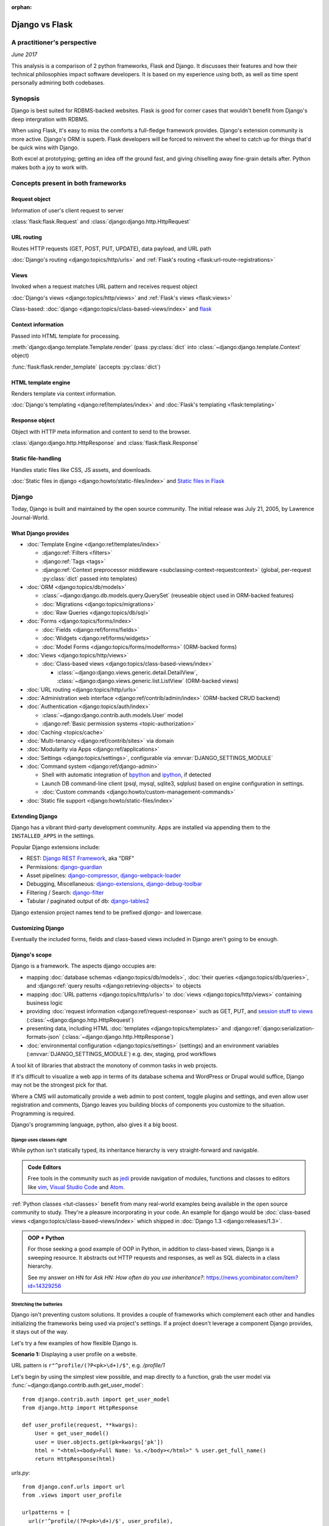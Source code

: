 :orphan:

.. _django-vs-flask:

===============
Django vs Flask
===============
A practitioner's perspective
============================

*June 2017*

This analysis is a comparison of 2 python frameworks, Flask and Django.
It discusses their features and how their technical philosophies impact software
developers. It is based on my experience using both, as well as time spent
personally admiring both codebases.

Synopsis
========

Django is best suited for RDBMS-backed websites. Flask is good for corner cases
that wouldn't benefit from Django's deep intergration with RDBMS.

When using Flask, it's easy to miss the comforts a full-fledge framework
provides. Django's extension community is more active. Django's ORM is superb.
Flask developers will be forced to reinvent the wheel to catch up for things
that'd be quick wins with Django.

Both excel at prototyping; getting an idea off the ground fast, and
giving chiselling away fine-grain details after. Python makes both a joy to work
with.

Concepts present in both frameworks
===================================

Request object
--------------
  
Information of user's client request to server

:class:`flask:flask.Request` and :class:`django:django.http.HttpRequest`

URL routing
-----------  

Routes HTTP requests (GET, POST, PUT, UPDATE), data payload, and URL path

:doc:`Django's routing <django:topics/http/urls>` and :ref:`Flask's routing <flask:url-route-registrations>`

Views
-----  

Invoked when a request matches URL pattern and receives request object

:doc:`Django's views <django:topics/http/views>` and :ref:`Flask's views <flask:views>`

Class-based: :doc:`django <django:topics/class-based-views/index>` and
`flask <http://flask.pocoo.org/docs/0.12/api/#class-based-views>`_

Context information
-------------------
  
Passed into HTML template for processing.

:meth:`django:django.template.Template.render` (pass :py:class:`dict` into
:class:`~django:django.template.Context` object)
  
:func:`flask:flask.render_template` (accepts :py:class:`dict`)

HTML template engine
--------------------
  
Renders template via context information.

:doc:`Django's templating <django:ref/templates/index>` and :doc:`Flask's templating <flask:templating>`

Response object
---------------
  
Object with HTTP meta information and content to send to the browser.

:class:`django:django.http.HttpResponse` and :class:`flask:flask.Response`

Static file-handling
--------------------

Handles static files like CSS, JS assets, and downloads.

:doc:`Static files in django <django:howto/static-files/index>` and
`Static files in Flask <http://flask.pocoo.org/docs/0.12/quickstart/#static-files>`_

Django
======

Today, Django is built and maintained by the open source community. The initial
release was July 21, 2005, by Lawrence Journal-World.

What Django provides
--------------------

- :doc:`Template Engine <django:ref/templates/index>`

  - :django:ref:`Filters <filters>`
  - :django:ref:`Tags <tags>`
  - :django:ref:`Context preprocessor middleware <subclassing-context-requestcontext>`
    (global, per-request :py:class:`dict` passed into templates)
- :doc:`ORM <django:topics/db/models>`

  - :class:`~django:django.db.models.query.QuerySet` (reuseable object used in ORM-backed features)
  - :doc:`Migrations <django:topics/migrations>`
  - :doc:`Raw Queries <django:topics/db/sql>`
- :doc:`Forms <django:topics/forms/index>`

  - :doc:`Fields <django:ref/forms/fields>`
  - :doc:`Widgets <django:ref/forms/widgets>`
  - :doc:`Model Forms <django:topics/forms/modelforms>` (ORM-backed forms)
- :doc:`Views <django:topics/http/views>`

  - :doc:`Class-based views <django:topics/class-based-views/index>`

    - :class:`~django:django.views.generic.detail.DetailView`,
      :class:`~django:django.views.generic.list.ListView` (ORM-backed views)
- :doc:`URL routing <django:topics/http/urls>`
- :doc:`Administration web interface <django:ref/contrib/admin/index>`
  (ORM-backed CRUD backend)
- :doc:`Authentication <django:topics/auth/index>`

  - :class:`~django:django.contrib.auth.models.User` model
  - :django:ref:`Basic permission systems <topic-authorization>`
- :doc:`Caching <topics/cache>`
- :doc:`Multi-tenancy <django:ref/contrib/sites>` via domain
- :doc:`Modularity via Apps <django:ref/applications>`
- :doc:`Settings <django:topics/settings>`, configurable via :envvar:`DJANGO_SETTINGS_MODULE`
- :doc:`Command system <django:ref/django-admin>`

  - Shell with automatic integration of `bpython`_ and `ipython`_, if detected
  - Launch DB command-line client (psql, mysql, sqlite3, sqlplus) based on engine configuration in settings.
  - :doc:`Custom commands <django:howto/custom-management-commands>`
- :doc:`Static file support <django:howto/static-files/index>`

.. _bpython: https://bpython-interpreter.org/
.. _ipython: https://ipython.org/

Extending Django
----------------

Django has a vibrant third-party development community. Apps are installed
via appending them to the ``INSTALLED_APPS`` in the settings.

Popular Django extensions include:

- REST: `Django REST Framework`_, aka "DRF"
- Permissions: `django-guardian`_
- Asset pipelines: `django-compressor`_, `django-webpack-loader`_
- Debugging, Miscellaneous: `django-extensions`_, `django-debug-toolbar`_
- Filtering / Search: `django-filter`_
- Tabular / paginated output of db: `django-tables2`_

Django extension project names tend to be prefixed *django-* and lowercase.

.. _Django REST Framework: http://www.django-rest-framework.org/
.. _django-guardian: https://django-guardian.readthedocs.io/
.. _django-compressor: https://django-compressor.readthedocs.io/
.. _django-webpack-loader: https://github.com/ezhome/django-webpack-loader
.. _django-extensions: https://django-extensions.readthedocs.io/
.. _django-debug-toolbar: https://django-debug-toolbar.readthedocs.io/
.. _django-filter: https://django-filter.readthedocs.io/
.. _django-tables2: https://django-tables2.readthedocs.io/

Customizing Django
------------------

Eventually the included forms, fields and class-based views included in
Django aren't going to be enough. 

Django's scope
--------------

Django is a framework. The aspects django occupies are:

- mapping :doc:`database schemas <django:topics/db/models>`, :doc:`their queries <django:topics/db/queries>`,
  and :django:ref:`query results <django:retrieving-objects>` to objects
- mapping :doc:`URL patterns <django:topics/http/urls>` to :doc:`views
  <django:topics/http/views>` containing business logic
- providing :doc:`request information <django:ref/request-response>` such as
  GET, PUT, and `session stuff to views <https://docs.djangoproject.com/en/1.11/topics/http/sessions/#using-sessions-in-views>`_
  (:class:`~django:django.http.HttpRequest`)
- presenting data, including HTML :doc:`templates <django:topics/templates>` and
  :django:ref:`django:serialization-formats-json` (:class:`~django:django.http.HttpResponse`)
- :doc:`environmental configuration <django:topics/settings>` (settings) and an
  environment variables (:envvar:`DJANGO_SETTINGS_MODULE`) e.g. dev, staging, prod
  workflows
  
A tool kit of libraries that abstract the monotony of common tasks in
web projects.

If it's difficult to visualize a web app in terms of its database schema and
WordPress or Drupal would suffice, Django may not be the strongest pick for
that.

Where a CMS will automatically provide a web admin to post content, toggle
plugins and settings, and even allow user registration and comments, Django
leaves you building blocks of components you customize to the situation.
Programming is required.

Django's programming language, python, also gives it a big boost.

Django uses classes right
"""""""""""""""""""""""""

While python isn't statically typed, its inheritance hierarchy is very
straight-forward and navigable.

.. admonition:: Code Editors
    :class: seealso
  
    Free tools in the community such as `jedi`_ provide navigation of modules,
    functions and classes to editors like `vim`_, `Visual Studio Code`_ and
    `Atom`_.

:ref:`Python classes <tut-classes>` benefit from many real-world
examples being available in the open source community to study.
They're a pleasure incorporating in your code. An example for django
would be :doc:`class-based views <django:topics/class-based-views/index>`
which shipped in :doc:`Django 1.3 <django:releases/1.3>`.

.. admonition:: OOP + Python
    :class: seealso

    For those seeking a good example of OOP in Python, in addition to
    class-based views, Django is a sweeping resource. It abstracts out
    HTTP requests and responses, as well as SQL dialects in a class
    hierarchy.

    See my answer on HN for *Ask HN: How often do you use inheritance?*:
    https://news.ycombinator.com/item?id=14329256

Stretching the batteries
""""""""""""""""""""""""

Django isn't preventing custom solutions. It provides a couple of frameworks
which complement each other and handles initializing the frameworks being used
via project's settings. If a project doesn't leverage a component Django
provides, it stays out of the way.

Let's try a few examples of how flexible Django is.

**Scenario 1:** Displaying a user profile on a website.

URL pattern is ``r"^profile/(?P<pk>\d+)/$"``, e.g. */profile/1*

Let's begin by using the simplest view possible, and map directly to a
function, grab the user model via :func:`~django:django.contrib.auth.get_user_model`::

    from django.contrib.auth import get_user_model
    from django.http import HttpResponse

    def user_profile(request, **kwargs):
        User = get_user_model()
        user = User.objects.get(pk=kwargs['pk'])
        html = "<html><body>Full Name: %s.</body></html>" % user.get_full_name()
        return HttpResponse(html)

*urls.py*::

    from django.conf.urls import url
    from .views import user_profile

    urlpatterns = [
      url(r'^profile/(?P<pk>\d+)/$', user_profile),
    ]

So where does the ``request, **kwargs`` in ``user_profile`` come from?
Django injects the user's request and any URL group pattern matches to
views when the user visits a page matching a URL pattern.

1. :class:`~django:django.http.HttpRequest` is passed into the view as ``request``.

2. Since the URL pattern, ``r'^profile/(?P<pk>\d+)/$'``, contains a named group,
   ``pk``, that will be passed via :ref:`tut-keywordargs` ``**kwargs``.

   If it was ``r'^profile/(\d+)/$'``, it'd be passed in as :func:`tuple`
   argument into the ``*arg`` parameter.
   
   .. admonition:: Arguments and Parameters
       :class: seealso
     
       Learn :ref:`the difference between arguments and parameters
       <faq-argument-vs-parameter>`.

**Bring in a high-level view:**

Django has an opinionated flow and a shortcut for this. By using the named
regular expression group ``pk``, there is a class that will automatically
return an object for that key.

So, it looks like a :class:`~django:django.views.generic.detail.DetailView` is
best suited. We only want to get information on one core object.

Easy enough, :meth:`~django:django.views.generic.detail.SingleObjectMixin.get_object`'s
default behavior grabs the PK::

    from django.contrib.auth import get_user_model
    from django.views.generic.detail import DetailView

    class UserProfile(DetailView):
        model = get_user_model()

*urls.py*::

    from django.conf.urls import url
    from .views import UserProfile

    urlpatterns = [
      url(r'^profile/(?P<pk>\d+)/$', UserProfile.as_view()),
    ]

Append :meth:`~django.views.generic.base.View.as_view` to routes using
class-based views.

If  *profile/1* is missing a template, accessing the page displays an error::
  
    django.template.exceptions.TemplateDoesNotExist: core/myuser_detail.html

The file location and name depends on the app name and model name.
Create a new template in the location after :exc:`~django:django.template.TemplateDoesNotExist`
in any of the projects *templates/* directories.

In this circumstance, it needs *core/myuser_detail.html*. Let's use the
app's template directory. So inside *core/templates/core/myuser_detail.html*,
make a file with this HTML:

.. code-block:: html

   <html><body>Full name: {{ object.get_full_name }}</body></html>

Custom template paths can be specified via punching out
:attr:`~django:django.views.generic.base.TemplateResponseMixin.template_name`
in the view.

That works in any descendent of :class:`~django.views.generic.base.TemplateView`
or class mixing in :class:`~django.views.generic.base.TemplateResponseMixin`.

.. note::

    Django doesn't require using :class:`~django:django.views.generic.detail.DetailView`.

    A plain-old :class:`~django.views.generic.base.View` could work. Or
    a :class:`~django.views.generic.base.TemplateView` if there's an HTML
    template.
    
    As seen above, there are :doc:`function views <django:topics/http/views>`.
    
    These creature comforts were put into Django because they represent
    bread and butter cases. It makes additional sense when factoring in
    `REST <https://en.wikipedia.org/wiki/Representational_state_transfer>`_.

**Harder:** Getting the user by a username

Next, let's try usernames instead of user ID's, */profile/yourusername*. In the
views file::

    from django.contrib.auth import get_user_model
    from django.http import HttpResponse

    def user_profile(request, **kwargs):
        User = get_user_model()
        user = User.objects.get(username=kwargs['username'])
        html = "<html><body>Full Name: %s.</body></html>" % user.get_full_name()
        return HttpResponse(html)

*urls.py*::

    from django.conf.urls import url
    from .views import user_profile

    urlpatterns = [
      url(r'^profile/(?P<pk>\w+)/$', user_profile),
    ]

Notice how we switched the regex to use ``\w`` for alphanumeric
character and the underscore. Equivalent to ``[a-zA-Z0-9_]``.

For the class-based view, the template stays the same. View has an
addition::

    class UserProfile(DetailView):
        model = get_user_model()
        slug_field = 'username'

*urls.py*::

    urlpatterns = [
      url(r'^profile/(?P<slug>\w+)/$', UserProfile.as_view()),
    ]

Another "shortcut" ``DetailView`` provides; a *slug*. It's derived from
:class:`~django:django.views.generic.detail.SingleObjectMixin`. Since the url
pattern has a named group, i.e. ``(?P<slug>\w+)`` as opposed to ``(\w+)``.

But, let's say the named group "slug" doesn't convey enough meaning. We
want to be accurate to what it is, a *username*::

    urlpatterns = [
      url(r'^profile/(?P<username>\w+)/$', UserProfile.as_view()),
    ]

We can specify a :attr:`~django:django.views.generic.detail.SingleObjectMixin.slug_url_kwarg`::

    class UserProfile(DetailView):
        model = get_user_model()
        slug_field = 'username'
        slug_url_kwarg = 'username'

**Make it trickier:** User's logged in profile

If a user is logged in, */profile* should take them to their user page.

So a pattern of ``r"^profile/$"``, in *urls.py*::

    urlpatterns = [
      url(r'^profile/$', UserProfile.as_view()),
    ]

Since there's no way to pull up the user's ID from the URL, we need to pull their
authentication info to get that profile.

Django thought about that. Django can attach the user's information to the
:class:`~django:django.http.HttpRequest` so the view can use it. Via
:attr:`~django:django.http.HttpRequest.user`.

In the project's :doc:`settings <django:topics/settings>`, add
:class:`~django:django.contrib.auth.middleware.AuthenticationMiddleware` to
``MIDDLEWARE``::

    MIDDLEWARE = [
        # ... other middleware
        'django.contrib.auth.middleware.AuthenticationMiddleware',
    ]

In the view file, using the same template::

    class UserProfile(DetailView):
        def get_object(self):
            return self.request.user

This overrides :meth:`~django:django.views.generic.detail.SingleObjectMixin.get_object`
to pull the :class:`~django:django.contrib.auth.models.User` right out of the
request.

This page only will work if logged in, so let's use
:func:`~django:django.contrib.auth.decorators.login_required`, in
*urls.py*::

    from django.contrib.auth.decorators import login_required

    urlpatterns = [
      url(r'^profile/$', login_required(UserProfile.as_view())),
    ]

That will assure only logged-in users can view the page. It will also send
the user to a login form which forward them back to the page after login.

Even with high-level reuseable components, there's a lot of versatility
and tweaking oppurtunities. This saves time from hacking up solution for common
cases. Reducing bugs, making code uniform, and freeing up time for the
stuff that will be more specialized.

.. _jedi: http://jedi.readthedocs.io/

Retrofit the batteries
""""""""""""""""""""""

Relying on the django's components, such as views and forms, gives developers
certainty things will behave with certainty. When customizations needs to
happen, it's helpful to see if :ref:`subclassing a widget <django:base-widget-classes>`
or :django:doc:`form field <ref/forms/fields>` would do the trick. This assures the
new custom components gets the validation, form state-awareness, and template output
of the form framework.

.. _configuring-django:

Configuring Django
------------------

Django's :doc:`settings <django:topics/settings>` are stored in a python file.
This means that the Django configuration can include any python code,
including accessing environment variables, importing other modules, checking if
a file exists, lists, tuples, arrays, and dicts.

Django relies on an `environment variable`_, :envvar:`DJANGO_SETTINGS_MODULE`, to
load a module of setting information.

Settings are a `lazily-loaded <https://en.wikipedia.org/wiki/Lazy_initialization>`_
`singleton <https://en.wikipedia.org/wiki/Singleton_pattern>`_ object:

  - When an :ref:`attribute <tut-classobjects>` of ``django.conf.settings``
    is accessed, it will do a onetime "setup". The section :ref:`djangos-initialization`
    shows there's a few ways settings get configured.
  - *Singleton*, meaning that it can be imported from throughout the application code and
    still retrieve the same instance of the object.
    
    .. admonition:: Reminder
       :class: note

       Sometimes global interpreter locks and thread safety are brought up when
       discussing languages. Web admin interfaces and JSON API's aren't CPU
       bound. Most web problems are I/O bound.

       In other words, issues websites face when scaling are concurrency
       related. In practice, it's not even limited to the dichotomy of
       concurrency and parallelism: Websites scale by offloading to
       infrastructure such as `reverse proxies`_, task queues (e.g. `Celery`_,
       `RQ`_), and `replicated databases`_. Computational heavy backend services
       are done elsewhere and use different tools (kafka, hadoop, spark, Elasticsearch, etc).

Django use :func:`~importlib.import_module` to turn a string into a
:ref:`module <tut-modules>`. It's kind of like an ``eval``, but strictly for
importing. `It happens here <https://github.com/django/django/blob/1.11.2/django/conf/__init__.py#L110>`_.

It's available as an environmental variable as projects commonly have multiple
settings files. For instance, a base settings file, then other files for
`local, development, staging, and production <https://en.wikipedia.org/wiki/Deployment_environment>`_.
Those 3 will have different database configurations. Production will likely have
heavy caching.

To access settings attributes application-wide, do::

    from django.conf import settings

.. warning::
  
   When developing: if not sourced in a virtual enviroment in a shell, the
   settings module (and probably the django module itself) won't be found.
   
   When deploying: not including site-packages in uwsgi onfiguration, will
   result in a similar error.

   This is the single biggest learning barrier python has. It will be a
   hindrance every step of the way until the concept is internalized.

.. _reverse proxies: https://en.wikipedia.org/wiki/Reverse_proxy
.. _Celery: http://www.celeryproject.org/
.. _RQ: http://python-rq.org/
.. _replicated databases: https://en.wikipedia.org/wiki/Replication_(computing)#DATABASE
.. _environment variable: https://en.wikipedia.org/wiki/Environment_variable

.. _djangos-initialization:

Django's intialization
----------------------

Django's initialization is complicated. However, its complexity is
proportional to what's required to do the job.

As seen in :ref:`configuring-django`, the settings are loaded as a side-effect
of accessing the setting object.

In addition to that, django maintains an application registry, :data:`~django:django.apps.apps`,
also a singleton. It's populated via :func:`django:django.setup`.

Finding and loading the settings requires an environmental variable is set.
Django's generated manage.py will set a default one if its unspecified.

via command-line / manage.py (development)
""""""""""""""""""""""""""""""""""""""""""

1. User runs ``./manage.py`` (including arguments, e.g. ``./manage.py
   collectstatic``
2. ``settings`` are `lazily loaded`_ upon import of
   ``execute_from_command_line`` of ``django.core.management``.
   
   `Accessing an attribute`_ of ``settings`` (e.g. ``if settings.configured``)
   implicitly imports the settings module's information.

3. ``execute_from_command_line()`` accepts :py:data:`sys.argv` and
   passes them to initialize `ManagementUtility <https://github.com/django/django/blob/1.11.2/django/core/management/__init__.py#L133>`_

4. ``ManagementUtility.execute()`` (`source
   <https://github.com/django/django/blob/1.11.2/django/core/management/__init__.py#L284>`_)
   pulls a settings attribute for the first time, invokes
   :func:`django:django.setup` (populating the app registry)
   
5. ``ManagementUtility.execute()`` directs ``sys.argv`` command to the
   appropriate app functions. A list of commands `are cached <https://github.com/django/django/blob/1.11.2/django/core/management/__init__.py#L44>`_.
   In addition, these are hard-coded:

   - autocompletion
   - ``runserver``
   - help output (``--help``)
   
   In addition, upon running, commands will run :doc:`system checks
   <django:topics/checks>` (since :doc:`Django 1.7
   <django:releases/1.7>`). Any command inheriting from :class:`~django.core.management.BaseCommand`
   runs checks implicitly. ``./manage.py check`` will run checks explicitly.

.. _Accessing an attribute: https://github.com/django/django/blob/1.11.2/django/conf/__init__.py#L51
.. _lazily loaded: https://github.com/django/django/blob/1.11.2/django/conf/__init__.py#L201

via WSGI (server)
"""""""""""""""""

1. Point WSGI server wrapper (e.g. UWSGI) :doc:`to wsgi.py generated by Django <django:howto/deployment/wsgi/index>`
2. uwsgi.py will run `get_wsgi_application() <https://github.com/django/django/blob/1.11.2/django/core/wsgi.py#L5>`_
3. :func:`django:django.setup`
4. Serves WSGI-compatible response

Flask
=====

Flask is also built and maintained in the open source community. The project, as well
as its dependencies, `Jinja2`_ and `Werkzeug`_, are `Pallets projects`_. The creator of
the software itself is Armin Ronacher. Initial release April 1, 2010.

What Flask provides
-------------------

- :doc:`Template system <flask:templating>` via `Jinja2`_
- :ref:`URL routing <flask:url-route-registrations>` via `Werkzeug`_
- Modularity via :ref:`blueprints <flask:blueprints>`
- In-browser REPL-powered tracebook debugging via Werkzeug's
- Static file handling

Extending Flask
---------------

Since Flask doesn't include things like an ORM, authentication and access
control, it's up to the user to include libraries to handle those a la
carte.

Popular Flask extensions include:

- Database: `Flask-SQLAlchemy`_
- REST: `Flask-RESTful`_ (`flask-restful-swagger`_), `Flask API`_
- Admins: `Flask-Admin`_ `Flask-SuperAdmin`_
- Auth: `Flask-Login`_, `Flask-Security`_
- Asset Pipeline: `Flask-Assets`_, `Flask-Webpack`_
- Commands: `Flask-Script`_

Flask extension project names tend to be prefixed *Flask-*, `PascalCase
<https://en.wikipedia.org/wiki/PascalCase>`_, with the first letter of
words uppercase.

.. _Flask-Webpack: https://github.com/nickjj/flask-webpack
.. _Flask-Assets: https://flask-assets.readthedocs.io
.. _Flask-RESTful: https://flask-restful.readthedocs.io/
.. _flask-restful-swagger: https://github.com/rantav/flask-restful-swagger
.. _Flask API: http://www.flaskapi.org/
.. _Flask-Admin: https://github.com/flask-admin/flask-admin
.. _Flask-SuperAdmin: https://github.com/SyrusAkbary/Flask-SuperAdmin
.. _Flask-Login: https://flask-login.readthedocs.io/
.. _flask-security: https://flask-security.readthedocs.io
.. _Flask-SQLAlchemy: http://flask-sqlalchemy.pocoo.org/
.. _Flask-Script: https://flask-script.readthedocs.io/

Used with flask, but not flask-specific (could be used in normal scripts):

- Social authentication: `authomatic`_, `python-social-auth`_
- Forms: `WTForms`_
- RDBMS: `SQLAlchemy`_, `peewee`_
- Mongo: `MongoEngine`_

For more, see `awesome-flask`_ on github.

.. _python-social-auth: https://github.com/omab/python-social-auth
.. _authomatic: https://github.com/authomatic/authomatic
.. _WTForms: https://wtforms.readthedocs.io
.. _MongoEngine: http://docs.mongoengine.org/
.. _SQLAlchemy: https://sqlalchemy.org
.. _peewee: http://docs.peewee-orm.com/

.. _awesome-flask: https://github.com/humiaozuzu/awesome-flask

.. _configuring-flask:

Configuring Flask
-----------------

Configuration is typically added after :class:`~flask:flask.Flask`
*object* is initialized. No server is running at this point::

    app = Flask(__name__)

After initialization, configuration available via a :py:class:`dict`-like
attribute via the :attr:`Flask.config <flask:flask.Flask.config>`.

Only *uppercase* values are stored in the config.

There are a few ways to set configuration options. :py:meth:`dict.update()`::

    app.config.update(KEYWORD0='value0', KEYWORD1='value1')

For the future examples, let's assume this::

  - website/
    - __init__.py
    - app.py
    - config/
      - __init__.py
      - dev.py

Inside *website/config/dev.py*::

    class DevConfig(object):
        DEBUG = True
        TESTING = True
        DATABASE_URL = 'sqlite://:memory:'
    
Creating a class and pointing to it via
:meth:`flask:flask.Config.from_object` also works::

    from .config.dev import DevConfig
    app.config.from_object(DevConfig)

Another option with ``from_object()`` is a string of the config object's
location::

    app.config.from_object('website.config.dev.DevConfig')

In addition, it'll work with modules (django's style of storing settings).
For *website/config/dev.py*::

    DEBUG = True
    TESTING = True
    DATABASE_URL = 'sqlite://:memory:'

Then::

    app.config.from_object('website.config.dev')

So, this sounds strange, but as of Flask 1.12, that's all there is
regarding importing classes/modules. The rest is all importing python files.

To import an *object* (module or class) from an environmental
variable, do something like::

    app.config.from_object(os.environ.get('FLASK_MODULE', 'web.conf.default'))

:meth:`flask:flask.Config.from_envvar` is spiritually similar to 
``DJANGO_SETTINGS_MODULE``, but looks can be deceiving.

The environmental variable set points to a file, which is interpreted
like a module.

.. admonition:: Tangent: Confusion with configs
   :class: note

   Despite the pythonic use of :meth:`~flask:flask.Config.from_object` and the
   :ref:`pattern using classes <config-dev-prod>` to store configs
   for dev/prod setups in official documentation, and the abundance of
   string to python object importation utilities, environmental variables in Flask
   don't point to a class, but to *files* which are interpreted as modules.

   There's a potential `Chesterton's Fence <https://en.wikipedia.org/wiki/Wikipedia:Chesterton%27s_fence>`_
   issue also. I `made an issue <https://github.com/pallets/flask/issues/2368>`_ about it
   to document my observations. The `maintainer's response <https://github.com/pallets/flask/issues/2368#issuecomment-308116267>`_
   was they're enhancing the :envvar:`FLASK_APP` environmental variable
   to `specify an application factory with arbitrary arguments
   <https://github.com/pallets/flask/blob/b5f4c52/CHANGES#L46>`_.)

   In the writer's opinion, an API-centric framework like flask introducing
   the ``FLASK_APP`` variable exacerbates the aforementioned confusion. Why add
   ``FLASK_APP`` when :meth:`~flask:flask.Config.from_envvar` is available? Why
   not allow `pointing to a config object and leveraging what flask already has
   and exemplifies in its documentation <https://en.wikipedia.org/wiki/Principle_of_least_astonishment>`_?

   It's already de facto in the flask community to point to modules and
   classes when apps bootstrap. There's a reason for that. Maintainer's
   should harken back on using the tools and gears that originally earned flask
   its respect. In microframeworks, nonorthogonality sticks out like a sore
   thumb.

Assuming *website/config/dev.py*::

    DEBUG = True
    TESTING = True
    DATABASE_URL = 'sqlite://:memory:'

Let's apply a configuration from an environmental variable::

    app.config.from_envvars('FLASK_CONFIG')

:envvar:`FLASK_CONFIG` should map to a python file. Any extension::

    export FLASK_CONFIG=website/config/dev.py

Here's where Flask's configurations aren't so orthogonal. There's also a
:meth:`flask:flask.Config.from_pyfile`::

    app.config.from_pyfile('website/config/dev.py')

Flask's Initialization
----------------------

Flask's initiation is different then Django's.

Before any server is started, the :class:`~flask:flask.Flask` object
must be initialized. The ``Flask`` object acts a registry URL mappings, view
callback code (business logic), hooks, and other configuration data.

The ``Flask`` object only requires one argument to initialize, the
so-called ``import_name`` parameter. This is used as a way to identify
what belongs to your application. For more information on this parameter,
see *About the First Parameter* on the :ref:`Flask API documentation page
<flask:api>`::

    from flask import Flask
    app = Flask('myappname')

Above: ``app``, an instantiated ``Flask`` object. No server or
configuration present (yet).

.. _flask_object:

Dissecting the ``Flask`` object
"""""""""""""""""""""""""""""""

During the initialization, the ``Flask`` object hollowed out :py:class:`dict`
and :py:class:`list` attributes to store "hook" functions, such as:

- :attr:`~flask:flask.Flask.error_handler_spec`
- :attr:`~flask:flask.Flask.url_build_error_handlers`
- :attr:`~flask:flask.Flask.before_request_funcs`
- :attr:`~flask:flask.Flask.before_first_request_funcs`
- :attr:`~flask:flask.Flask.after_request_funcs`
- :attr:`~flask:flask.Flask.teardown_request_funcs`
- :attr:`~flask:flask.Flask.url_value_preprocessors`
- :attr:`~flask:flask.Flask.url_default_functions`
- :attr:`~flask:flask.Flask.template_context_processors`
- :attr:`~flask:flask.Flask.shell_context_processors`

See a pattern above? They're all function callbacks that are triggered
upon events occuring. ``template_context_processors`` seems a lot like
Django's :ref:`context processor <django:subclassing-context-requestcontext>`
middleware.

- :attr:`~flask:flask.Flask.blueprints`: blueprints
- :attr:`~flask:flask.Flask.extensions`: extensions
- :attr:`~flask:flask.Flask.url_map`: url mappings
- :attr:`~flask:flask.Flask.view_functions`: view callbacks

So why list these? Situational awareness is a key matter when using a micro
framework. Understanding what happens under the hood ensures confidence the
application is handled by the developer, not the other way around.

Hooking in views
""""""""""""""""

The application object is instantiated relatively early because it's
used to decorate views.

Still, at this point, you don't have a server running yet. Just a
``Flask`` object. Most examples will show the object instantiated as
``app``, you can of course use any name.

.. code-block:: python

    from flask import Flask
    app = Flask(__name__)

    @app.route('/')
    def hello_world():
        return 'Hello, World'

The :meth:`flask:flask.Flask.route` decorator is just a fancy way of doing
:meth:`flask:flask.Flask.add_url_rule`::

    from flask import Flask
    app = Flask(__name__)

    def hello_world():
        return 'Hello, World'
    app.add_url_rule('/', 'hello_world', hello_world)

Configure the Flask object
""""""""""""""""""""""""""

.. seealso::

    :ref:`configuring-flask`

Here's an interesting one: Generally configuration isn't added until after
the *after* initializing the Python object.

You could make a function to act as a factory/bootstrapper for flask
objects. There's nothing magical here, nothing's tying you down - it's
python. Unlike with django, which controls initialization, a Flask project
has to handle minutiae of initialization on its own.

In this situation, let's wrap it in a pure function:

.. code-block:: python

    from flask import Flask

    class DevConfig(object):
        DEBUG = True
        TESTING = True
        DATABASE_URL = 'sqlite://:memory:'

    def get_app():
        app = Flask(__name__)
        app.config.from_object(DevConfig)
        return app

Start Flask web server
""""""""""""""""""""""

.. code-block:: python

    if __name__ == '__main__':
        app = get_app()
        app.run()

See :meth:`flask:flask.Flask.run`.

.. versionadded:: 0.12

    Flask also has a :ref:`command-line API <flask:cli>`

Flask and Databases
-------------------

Unlike Django, Flask doesn't tie project's to a database.

There's no rules saying a Flask app has to connect to a database. It's
python, flask could used to make a proxy/abstraction of a thirdparty REST API.
Or a quick web front-end to a pure-python program. Another possiblity,
generating a purely static website with no SQL backend `a la NPR`_.

If a website is using RDBMS, which is often true, a popular choice is
SQLAlchemy. `Flask-SQLAlchemy`_ helps assist in gluing them together.

SQLAlchemy is mature (a decade older than this writing), battle-tested
with a massive test suite, dialects for many SQL solutions. It also
provides something called ":ref:`core <sqlalchemy:core_toplevel>`" underneath the hood that allows building
SQL queries via python objects.

SQLAlchemy is also active. Innovation keeps happening. The change log
keeps showing good things happening. Like Django's ORM, SQLAlchemy's
documentation is top notch. Not to mention, `Alembic`_, a project by the same
author, harnesses SQLAlchemy to power migrations.

.. _Alembic: http://alembic.zzzcomputing.com/

.. _a la NPR: http://blog.apps.npr.org/2014/07/29/everything-our-app-template-does.html

Interpretations
===============

Software development best practices form over time. Decisions should be made by
those with familiarity with their product or service's needs.

Over the last 10 years, the fundamentals of web projects haven't shifted.
None of Rails' or Django's MVC workflows were thrown out the window. On the
contrary, they thrived. At the end of the day, the basics still boils down to
JSON, HTML templates, CSS, and JS assets.

Flask is pure, easy to master, but can lend to reinventing the wheel
--------------------------------------------------------------------

Flask is meant to stay out of the way and put the developer into control.
Even over things as granular as piecing together the ``Flask`` object,
registering blueprints and starting the web server.

The API is, much like this website, is documented using `sphinx`_. The reference
will become a goto. To add to it, a smaller codebase means a developer can
realistically wrap their brain around the internals.

Developers that find implicit behavior to be a hindrance and thrive in
explicitness will feel comfortable using Flask.

However, this comes at the cost of omitting niceties many web projects would
actually *find helpful*, not an encumbrance. It'll also leave developer's
relying on third party extensions. To think of a few that'd come up for
many:

What about authentication?

There's no way to store the users. So grab SQLAlchemy, peewee, or MongoEngine.
There's the database back-end.

Now to building the user schema. Should the website accept email addresses as
usernames? What about password hashing? Maybe `Flask-Security`_ or
`Flask-Login`_ will do here.

Meanwhile, `Django would have
<https://docs.djangoproject.com/en/1.11/topics/auth/default/>`_ the ORM, User
Model, authentication decorators for views, *and* :class:`login forms <django:django.contrib.auth.views.LoginView>`,
with database-backed validation. And it's pluggable and templated.

What about JSON and REST?

If it involves a database backend, that still has to be done (like above).
To help Flask projects along, there are solutions like `Flask API`_ (inspired by
Django Rest Framework) and `Flask-RESTful`_.

Flask's extension community chugs, while Django's synergy seems unstoppable
"""""""""""""""""""""""""""""""""""""""""""""""""""""""""""""""""""""""""""

That isn't to say Flask has no extension community. It does. But it lacks
the cohesion and comprehensiveness of Django's. Even in cases where
there are extensions, there will be corner cases where features are just
missing.

For instance, without an authentical and permissions system, it's difficult to
create an OAuth token system to grant time-block'd permissions to slices of
data to make available. Stuff available for free with
`django-rest-framework's django-guardian integration
<http://www.django-rest-framework.org/api-guide/permissions/#djangoobjectpermissions>`_,
which benefit from both Django's ORM and its permission system, in many cases
aren't covered by the contrib community at all. This is dicussed in
greater detail in :ref:`open-source-momentum`.

.. _Intercom: https://www.intercom.com/

Django is comprehensive, solid, active, customizable, and robust
----------------------------------------------------------------

:django:ref:`Batteries included <tut-batteries-included>`.

A deep notion of customizability and using subclassed Field, Forms, Class
Based Views, and so on to suit situations.

The components django provided complement each other.

Rather than dragging in hard-requirements, nothing forces you to:

- use the Form framework
- if using the Form framework, to:

  - back forms with models (ModelForm)
  - output the form via :meth:`~django:django.forms.Form.as_p`,
    :meth:`~django:django.forms.Form.as_table`, or
    :meth:`~django:django.forms.Form.as_ul`
- use class-based views
- use a *specific* class-based view
- if using a class-based view, fully implement every method of a specialized-view
- use django's builtin User model

Above are just a few examples, but Django doesn't strap projects into using
every battery.

That said, the :class:`~django:django.db.models.query.QuerySet` object
plays a huge role in catalyzing the momentum django provides. It provides
easy database-backed form validations, simple object retrieval with views,
and code readability. It's even utilized downstream by extensions like
django-filters and django-tables2. These two plugins don't even know about
each other, but since they both operate using the same database object,
you can use django-filter's filter options to facet and search results
that are produced by django-tables2.

.. _open-source-momentum:

Open source momentum
--------------------

Flask, as a microframework, is relatively dormant from a feature
standpoint. Its scope is well-defined.

Flask isn't getting bloated. Recent pull requests seem to be on tweaking and
refining facilities that are already present.

It's not about stars, or commits, or contributor count. It's about features and
support niceties that can be articulated in `change logs <https://github.com/pallets/flask/blob/master/CHANGES>`_.

Even then though, it's hard to put things into proportion. Flask includes
`Werkzeug`_ and `Jinja2`_ as hard dependencies. They run as independent
projects (*i.e. their own issue trackers*), under the `pallets
organization <https://github.com/pallets>`_.

Django wants to handle everything on the web backend. Everything fits
together. And it needs to, because it's a framework. Or a framework
of frameworks. Since it covers so much ground, let's try once again
to put it into proportion, against Flask:

============================== ================================================
Django                         Flask
============================== ================================================
Django ORM                     SQLAlchemy, MongoEngine
Django Migrations              Alembic
Django Templates               Jinja2
Django Core / URL's            Werkzeug
Django Forms  (ModelForm)      WTForms (`WTForms-Alchemy`_)
Django Commands                Flask-Script (flask bundles :ref:`CLI support 
                               <flask:cli>` as of 0.11)
============================== ================================================

.. _WTForms-Alchemy: https://wtforms-alchemy.readthedocs.io/

There are also feature requests that come in, often driven by need of the
web development community, and things that otherwise wouldn't be
considered for Flask or Flask extension. Which kind of hurts open source,
because there's code that could be reuseable being written, but not worth
the effort to make an extension for. So there are `snippets
<http://flask.pocoo.org/snippets/>`_ for that.

And in a language like Python where packages, modules, and duck typing rule,
I feel snippets, while laudable, are doomed to fall short in keeping in
check perpetually recreating patterns someone else done. Not to mention,
snippets don't have CI, nor versioning, nor issue trackers (maybe a comment
thread).

By not having a united front, the oppurtunity for synergetic efforts that bridge
across extensions (a la Django ORM, Alchemy, DRF, and django-guardian) 
fail to materialize, creating extensions that are porous. This leaves devs to
fill in the blanks for all-inclusive functionality that'd already be
working had they just picked a different tool for the job.

Conclusion
==========

We've covered Flask and Django, their philosophies, their API's,
and juxtaposed those against the writer's personal experiences in production and
open source. The article included links to specific API's across a few python
libraries, documentation sections, and project homepages. Together, they should
prove fruitful in this being a resource to come back to.

Flask is great for a quick web app, particularly for a python script to build a
web front-end for.

If already using SQLAlchemy models, it's possible to get them working with
a Flask application with little work. With Flask, things feel in control.

However, once relational databases come into play, Flask enters a cycle of
diminishing returns. Before long, projects will be dealing with forms, REST
endpoints and other things that are all best represented via a declarative model
with types. The exact stance :doc:`Django's applications <django:ref/applications>`
take from the beginning.

There's an informal perception that :django:ref:`Batteries included <tut-batteries-included>`
may mean a growing list of ill-maintained API's that get hooked into every
request. In the case of Django, everything works across the board. When an
internal Django API changes, Django's testsuites to break and the appropriate
changes are made. So stuff integrates. This is something that's harder to do 
when there's a lot of packages from different authors who have to wait for
fixes to be released in Flask's ecosystem.

And if things change. I look forward to it. Despite Flask missing out on
Django's synergy, it is still a mighty, mighty microframework.

Bonus: Cookiecutter template for Flask projects
-----------------------------------------------

Since I still use Flask. I maintain a `cookiecutter <https://cookiecutter.readthedocs.io>`_
`template project for it <https://github.com/tony/cookiecutter-flask-pythonic>`_.

This cookiecutter project will create a core application object that can
load Flask blueprints via a declarative YAML or JSON configuration.

Feel free to use it as a sample project. In terminal:

.. code-block:: sh

   pip install --user cookiecutter
   cookiecutter https://github.com/tony/cookiecutter-flask-pythonic.git
   cd ./path-to-project
   virtualenv .env && . .env/bin/activate
   pip install -r requirements.txt
   ./manage.py

Bonus: How do I learn Django or Flask?
--------------------------------------

Preparation
"""""""""""

- Understand how python `virtual environments`_ and `PATH`_'s work:
  
  - `Real Python's tutorial on virtualenvs 
    <https://realpython.com/blog/python/python-virtual-environments-a-primer/>`_.
  - Check out my book *The Tao of tmux* `available online free
    <https://leanpub.com/the-tao-of-tmux/read>`_ for some good coverage of
    the terminal.
- For learning python, here are some free books:

  - `Learn Python the Hard Way <https://learnpythonthehardway.org/book/>`_
  - `The Hitchhiker's Guide to Python <https://python-guide.readthedocs.io/>`_
- Grab `Django's documentation PDF
  <https://media.readthedocs.org/pdf/django/latest/django.pdf>`_ and `Flask's
  documentation PDF <http://flask.pocoo.org/docs/dev/.latex/Flask.pdf>`_. Read
  it on a smart phone or keep it open in a PDF reader.
- Get in the habit of reading python docs on `ReadTheDocs.org`_, a documentation
  hosting website.

.. _PATH: https://en.wikipedia.org/wiki/PATH_(variable)
.. _ReadTheDocs.org: https://www.readthedocs.org

Developing
""""""""""

- Make a hobby website in django or flask.
  
  Services like `Heroku`_ are free to try, and simple to deploy Django
  websites to.

  For more free hosting options see https://github.com/ripienaar/free-for-dev.
  
  DigitalOcean plans `start at $5/mo <https://m.do.co/c/a8d3c8586c91>`_
  per instance. Supports FreeBSD with ZFS.
- Bookmark and study to this article to get the latest on differences
  between Django and Flask. While it's a comparison, it'll be helpful in
  curating the API and extension universe they have.
- For free editors, check out good old `vim`_ + `python-mode`_, `Visual Studio 
  Code`_, `Atom`_, or `PyCharm`_

.. _Heroku: https://www.heroku.com/
.. _virtual environments: https://python-guide.readthedocs.io/en/latest/dev/virtualenvs/
.. _python-mode: https://github.com/python-mode/python-mode
.. _vim: http://www.vim.org
.. _Visual Studio Code: https://code.visualstudio.com/
.. _Atom: https://atom.io/
.. _PyCharm: https://www.jetbrains.com/pycharm/

Future articles
===============

I'm considering creating some articles or books that go deeper into Python
internals.

- Django's ORM
- Django's startup
- Flask's internals / code overview
- Django's internals / code overview
- Numpy, Pandas internals
- CPython internals
- Pypy internals

Talking through the code and patterns in large-scale applications is a good way
to teach others. In lieu of that, they're fun to read. If you have a request,
send an email, tony @ git-pull.com

Hire me
=======

Looking to hire a Flask or Django developer remote? Teacher? Send me an email, tony
at git-pull.com.

Like my stuff? :ref:`Your support is appreciated! <support>`

.. _Sphinx: http://sphinx-doc.org
.. _Pallets projects: https://www.palletsprojects.com/
.. _Jinja2: http://jinja.pocoo.org/
.. _Werkzeug: http://werkzeug.pocoo.org/
